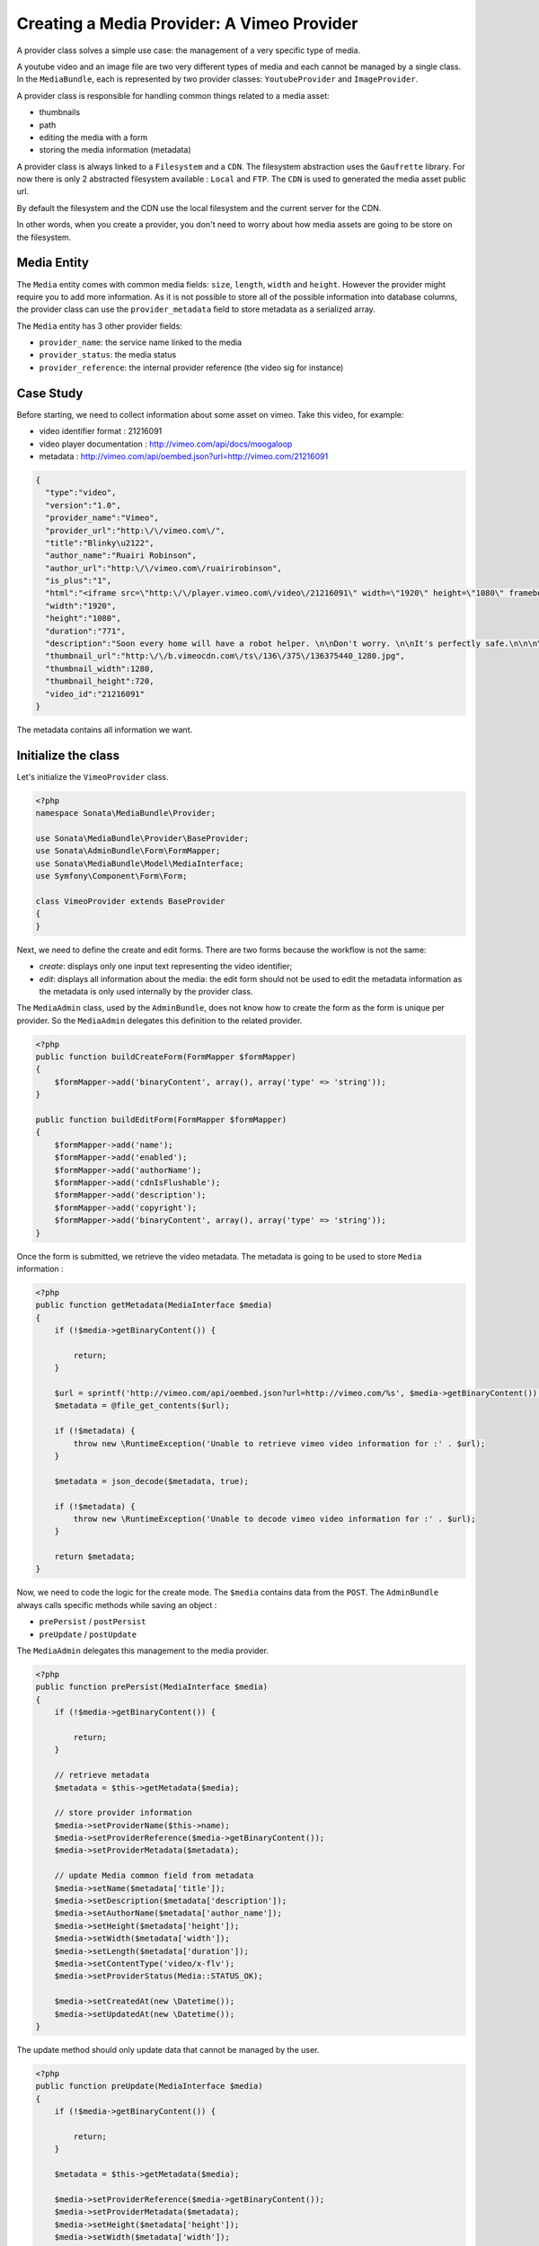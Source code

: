 Creating a Media Provider: A Vimeo Provider
===========================================

A provider class solves a simple use case: the management of a very specific
type of media.

A youtube video and an image file are two very different types of media and
each cannot be managed by a single class. In the ``MediaBundle``, each is
represented by two provider classes: ``YoutubeProvider`` and ``ImageProvider``.

A provider class is responsible for handling common things related to a media
asset:

* thumbnails
* path
* editing the media with a form
* storing the media information (metadata)

A provider class is always linked to a ``Filesystem`` and a ``CDN``. The
filesystem abstraction uses the ``Gaufrette`` library. For now there is
only 2 abstracted filesystem available : ``Local`` and ``FTP``. The ``CDN``
is used to generated the media asset public url.

By default the filesystem and the CDN use the local filesystem and the current
server for the CDN.

In other words, when you create a provider, you don't need to worry about
how media assets are going to be store on the filesystem.

Media Entity
------------

The ``Media`` entity comes with common media fields: ``size``, ``length``,
``width`` and ``height``. However the provider might require you to add more
information. As it is not possible to store all of the possible information
into database columns, the provider class can use the ``provider_metadata``
field to store metadata as a serialized array.

The ``Media`` entity has 3 other provider fields:

* ``provider_name``: the service name linked to the media
* ``provider_status``: the media status
* ``provider_reference``: the internal provider reference (the video sig for instance)

Case Study
----------

Before starting, we need to collect information about some asset on vimeo.
Take this video, for example:

* video identifier format : 21216091
* video player documentation : http://vimeo.com/api/docs/moogaloop
* metadata : http://vimeo.com/api/oembed.json?url=http://vimeo.com/21216091

.. code-block:: json

   {
     "type":"video",
     "version":"1.0",
     "provider_name":"Vimeo",
     "provider_url":"http:\/\/vimeo.com\/",
     "title":"Blinky\u2122",
     "author_name":"Ruairi Robinson",
     "author_url":"http:\/\/vimeo.com\/ruairirobinson",
     "is_plus":"1",
     "html":"<iframe src=\"http:\/\/player.vimeo.com\/video\/21216091\" width=\"1920\" height=\"1080\" frameborder=\"0\"><\/iframe>",
     "width":"1920",
     "height":"1080",
     "duration":"771",
     "description":"Soon every home will have a robot helper. \n\nDon't worry. \n\nIt's perfectly safe.\n\n\n\nWritten & Directed by Ruairi Robinson\n\nStarring Max Records from \"Where The Wild Things Are\".\n\nCinematography by Macgregor",
     "thumbnail_url":"http:\/\/b.vimeocdn.com\/ts\/136\/375\/136375440_1280.jpg",
     "thumbnail_width":1280,
     "thumbnail_height":720,
     "video_id":"21216091"
   }

The metadata contains all information we want.

Initialize the class
--------------------

Let's initialize the ``VimeoProvider`` class.

.. code-block:: php

    <?php
    namespace Sonata\MediaBundle\Provider;

    use Sonata\MediaBundle\Provider\BaseProvider;
    use Sonata\AdminBundle\Form\FormMapper;
    use Sonata\MediaBundle\Model\MediaInterface;
    use Symfony\Component\Form\Form;

    class VimeoProvider extends BaseProvider
    {
    }

Next, we need to define the create and edit forms. There are two forms because
the workflow is not the same:

* *create*: displays only one input text representing the video identifier;

* *edit*: displays all information about the media: the edit form should not
  be used to edit the metadata information as the metadata is only used
  internally by the provider class.

The ``MediaAdmin`` class, used by the ``AdminBundle``, does not know how
to create the form as the form is unique per provider. So the ``MediaAdmin``
delegates this definition to the related provider.

.. code-block:: php

    <?php
    public function buildCreateForm(FormMapper $formMapper)
    {
        $formMapper->add('binaryContent', array(), array('type' => 'string'));
    }

    public function buildEditForm(FormMapper $formMapper)
    {
        $formMapper->add('name');
        $formMapper->add('enabled');
        $formMapper->add('authorName');
        $formMapper->add('cdnIsFlushable');
        $formMapper->add('description');
        $formMapper->add('copyright');
        $formMapper->add('binaryContent', array(), array('type' => 'string'));
    }

Once the form is submitted, we retrieve the video metadata. The metadata
is going to be used to store ``Media`` information :

.. code-block:: php

    <?php
    public function getMetadata(MediaInterface $media)
    {
        if (!$media->getBinaryContent()) {

            return;
        }

        $url = sprintf('http://vimeo.com/api/oembed.json?url=http://vimeo.com/%s', $media->getBinaryContent());
        $metadata = @file_get_contents($url);

        if (!$metadata) {
            throw new \RuntimeException('Unable to retrieve vimeo video information for :' . $url);
        }

        $metadata = json_decode($metadata, true);

        if (!$metadata) {
            throw new \RuntimeException('Unable to decode vimeo video information for :' . $url);
        }

        return $metadata;
    }

Now, we need to code the logic for the create mode. The ``$media`` contains
data from the ``POST``. The ``AdminBundle`` always calls specific methods
while saving an object :

* ``prePersist`` / ``postPersist``
* ``preUpdate`` / ``postUpdate``

The ``MediaAdmin`` delegates this management to the media provider.

.. code-block:: php

    <?php
    public function prePersist(MediaInterface $media)
    {
        if (!$media->getBinaryContent()) {

            return;
        }

        // retrieve metadata
        $metadata = $this->getMetadata($media);

        // store provider information
        $media->setProviderName($this->name);
        $media->setProviderReference($media->getBinaryContent());
        $media->setProviderMetadata($metadata);

        // update Media common field from metadata
        $media->setName($metadata['title']);
        $media->setDescription($metadata['description']);
        $media->setAuthorName($metadata['author_name']);
        $media->setHeight($metadata['height']);
        $media->setWidth($metadata['width']);
        $media->setLength($metadata['duration']);
        $media->setContentType('video/x-flv');
        $media->setProviderStatus(Media::STATUS_OK);

        $media->setCreatedAt(new \Datetime());
        $media->setUpdatedAt(new \Datetime());
    }

The update method should only update data that cannot be managed by the user.

.. code-block:: php

    <?php
    public function preUpdate(MediaInterface $media)
    {
        if (!$media->getBinaryContent()) {

            return;
        }

        $metadata = $this->getMetadata($media);

        $media->setProviderReference($media->getBinaryContent());
        $media->setProviderMetadata($metadata);
        $media->setHeight($metadata['height']);
        $media->setWidth($metadata['width']);
        $media->setProviderStatus(Media::STATUS_OK);

        $media->setUpdatedAt(new \Datetime());
    }

At this point, the ``Media`` object is populated with data from the vimeo's
JSON definition and is ready to be saved. However once saved, the provider
needs to generate the correct thumbnails.

The ``postPersist`` and ``postUpdate`` must be implemented to generate valid
thumbnails.

.. code-block:: php

    <?php
    public function postUpdate(MediaInterface $media)
    {
        $this->postPersist($media);
    }

    public function postPersist(MediaInterface $media)
    {
        if (!$media->getBinaryContent()) {

            return;
        }

        $this->generateThumbnails($media);
    }


The ``generateThumbnails`` method is defined in the ``BaseProvider`` class.
This method required a ``getReferenceImage`` method that returns the reference
image.

.. code-block:: php

    <?php
    public function getReferenceImage(MediaInterface $media)
    {
        return $media->getMetadataValue('thumbnail_url');
    }

At this point, the provider class is almost finish: we can add and remove
a vimeo video : thanks to the ``AdminBundle`` integration and the ``VimeoProvider``
service.

Register the Class with the Service Container
---------------------------------------------

If you use the tag ``sonata.media.provider``, the provider service will be
added to the provider pool.

.. code-block:: xml

    <service id="sonata.media.provider.vimeo" class="Sonata\MediaBundle\Provider\VimeoProvider">
        <tag name="sonata.media.provider" />
        <argument>sonata.media.provider.vimeo</argument>
        <argument type="service" id="sonata.media.filesystem.local" />
        <argument type="service" id="sonata.media.cdn.server" />
        <argument type="service" id="sonata.media.generator.default" />
        <argument type="service" id="sonata.media.thumbnail.format" />
        <argument type="service" id="sonata.media.buzz.browser" />
        <argument type="service" id="sonata.media.metadata.proxy" />
        <call method="setTemplates">
            <argument type="collection">
                <argument key='helper_thumbnail'>SonataMediaBundle:Provider:thumbnail.html.twig</argument>
                <argument key='helper_view'>SonataMediaBundle:Provider:view_vimeo.html.twig</argument>
            </argument>
        </call>
        <call method="setResizer">
            <argument type="service" id="sonata.media.resizer.simple" />
        </call>
    </service>

The last important part is how the vimeo media should be displayed.

View Helper
-----------

The ``MediaBundle`` comes with 2 helper methods:

* *thumbnail*: This method displays the thumbnail depending on the requested
  format. The thumbnail path generation uses the CDN service injected into
  the provider. By default, the ``sonata.media.cdn.server`` service is used.
  The server is just the local http server.

* *media*: This methods displays the media. In the current case, the media
  is the vimeo player. Depending on the provider, the method ``getHelperProperties``
  is called to normalize the available options.

The thumbnail template is common to all media and it is quite simple:

.. code-block:: html+jinja

    <img {% for name, value in options %}{{name}}="{{value}}" {% endfor %} />

The media template and media helper are a bit more tricky. Each provider might
provide a rich set of options to embed the media. The
``VideoProvider::getHelperProperties()`` method generates the correct set
of options that need to be passed to the ``view_vimeo.html.twig`` template file.

.. code-block:: php

    <?php
    public function getHelperProperties(Media $media, $format, $options = array())
    {
        // documentation : http://vimeo.com/api/docs/moogaloop
        $defaults = array(
            // (optional) Flash Player version of app. Defaults to 9 .NEW!
            // 10 - New Moogaloop. 9 - Old Moogaloop without newest features.
            'fp_version'      => 10,

            // (optional) Enable fullscreen capability. Defaults to true.
            'fullscreen' => true,

            // (optional) Show the byline on the video. Defaults to true.
            'title' => true,

            // (optional) Show the title on the video. Defaults to true.
            'byline' => 0,

            // (optional) Show the user's portrait on the video. Defaults to true.
            'portrait' => true,

            // (optional) Specify the color of the video controls.
            'color' => null,

            // (optional) Set to 1 to disable HD.
            'hd_off' => 0,

            // Set to 1 to enable the Javascript API.
            'js_api' => null,

            // (optional) JS function called when the player loads. Defaults to vimeo_player_loaded.
            'js_onLoad' => 0,

            // Unique id that is passed into all player events as the ending parameter.
            'js_swf_id' => uniqid('vimeo_player_'),
        );

        $player_parameters =  array_merge($defaults, isset($options['player_parameters']) ? $options['player_parameters'] : array());

        $params = array(
            'src'         => http_build_query($player_parameters),
            'id'          => $player_parameters['js_swf_id'],
            'frameborder' => isset($options['frameborder']) ? $options['frameborder'] : 0,
            'width'       => isset($options['width'])             ? $options['width']  : $media->getWidth(),
            'height'      => isset($options['height'])            ? $options['height'] : $media->getHeight(),
        );

        return $params;
    }

From the vimeo's documentation, a video can be included like this:

.. code-block:: html+jinja

    <iframe
        id="{{ options.id }}"
        src="http://player.vimeo.com/video/{{ media.providerreference }}?{{ options.src }}"
        width="{{ options.width }}"
        height="{{ options.height }}"
        frameborder="{{ options.frameborder }}">
    </iframe>

Et voilà! Of course you should test the provider class. There are many examples
in the ``Tests`` folder. The source code is available in the class
``Sonata\MediaBundle\Provider\VimeoProvider``.
